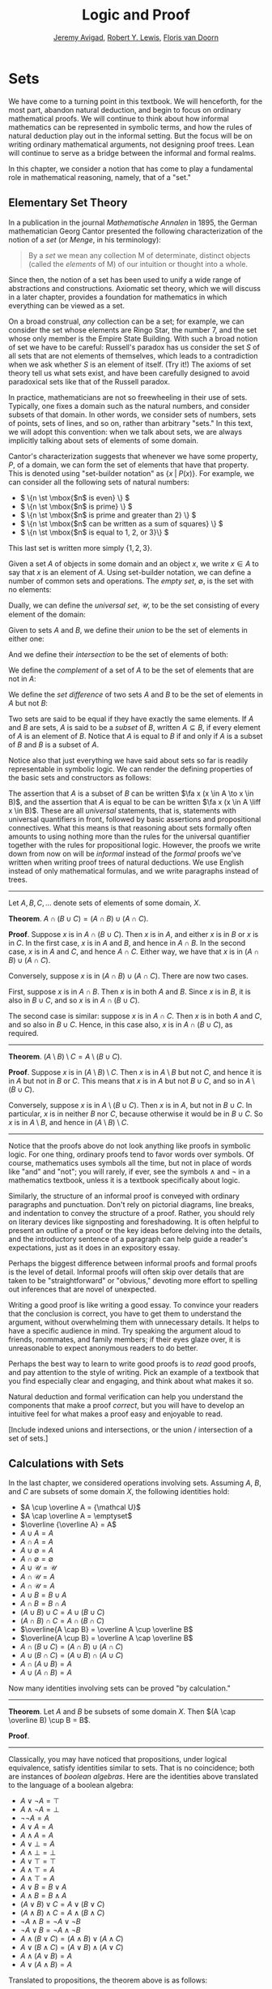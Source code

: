 #+Title: Logic and Proof
#+Author: [[http://www.andrew.cmu.edu/user/avigad][Jeremy Avigad]], [[http://www.andrew.cmu.edu/user/rlewis1/][Robert Y. Lewis]],  [[http://www.contrib.andrew.cmu.edu/~fpv/][Floris van Doorn]]

* Sets
:PROPERTIES:
  :CUSTOM_ID: Sets
:END:

We have come to a turning point in this textbook. We will henceforth,
for the most part, abandon natural deduction, and begin to focus on
ordinary mathematical proofs. We will continue to think about how
informal mathematics can be represented in symbolic terms, and how the
rules of natural deduction play out in the informal setting. But the
focus will be on writing ordinary mathematical arguments, not
designing proof trees. Lean will continue to serve as a bridge between
the informal and formal realms.

In this chapter, we consider a notion that has come to play a
fundamental role in mathematical reasoning, namely, that of a "set."


** Elementary Set Theory

In a publication in the journal /Mathematische Annalen/ in 1895, the
German mathematician Georg Cantor presented the following
characterization of the notion of a /set/ (or /Menge/, in his
terminology):
#+BEGIN_QUOTE
By a /set/ we mean any collection M of determinate, distinct objects
(called the /elements/ of M) of our intuition or thought into a whole.
#+END_QUOTE
Since then, the notion of a set has been used to unify a wide range of
abstractions and constructions. Axiomatic set theory, which we will
discuss in a later chapter, provides a foundation for mathematics in
which everything can be viewed as a set.

On a broad construal, /any/ collection can be a set; for example, we
can consider the set whose elements are Ringo Star, the number 7, and
the set whose only member is the Empire State Building. With such a
broad notion of set we have to be careful: Russell's paradox has us
consider the set $S$ of all sets that are not elements of themselves,
which leads to a contradiction when we ask whether $S$ is an element
of itself. (Try it!) The axioms of set theory tell us what sets exist,
and have been carefully designed to avoid paradoxical sets like that
of the Russell paradox.

In practice, mathematicians are not so freewheeling in their use of
sets. Typically, one fixes a domain such as the natural numbers, and
consider subsets of that domain. In other words, we consider sets of
numbers, sets of points, sets of lines, and so on, rather than
arbitrary "sets." In this text, we will adopt this convention: when we
talk about sets, we are always implicitly talking about sets of
elements of some domain.

Cantor's characterization suggests that whenever we have some
property, $P$, of a domain, we can form the set of elements that have
that property. This is denoted using "set-builder notation" as $\{ x
\; | \; P(x) \}$. For example, we can consider all the following sets
of natural numbers:
- \( \{n \st \mbox{$n$ is even} \} \)
- \( \{n \st \mbox{$n$ is prime} \} \)
- \( \{n \st \mbox{$n$ is prime and greater than 2} \} \)
- \( \{n \st \mbox{$n$ can be written as a sum of squares} \} \)
- \( \{n \st \mbox{$n$ is equal to 1, 2, or 3}\} \)
This last set is written more simply $\{1, 2, 3\}$.

Given a set $A$ of objects in some domain and an object $x$, we write
$x \in A$ to say that $x$ is an element of $A$. Using set-builder
notation, we can define a number of common sets and operations. The
/empty set/, $\emptyset$, is the set with no elements:
\begin{equation*}
\emptyset = \{ x \st \mbox{false} \}
\end{equation*}
Dually, we can define the /universal set/, $\mathcal U$, to be the set
consisting of every element of the domain:
\begin{equation*}
\mathcal U = \{ x \st \mbox{true} \}
\end{equation*}
Given to sets $A$ and $B$, we define their /union/ to be the set of
elements in either one:
\begin{equation*}
A \cup B = \{ x \st \mbox{$x \in A$ or $x \in B$} \}
\end{equation*}
And we define their /intersection/ to be the set of elements of both:
\begin{equation*}
A \cap B = \{ x \st \mbox{$x \in A$ and $x \in B$} \}
\end{equation*}
We define the /complement/ of a set of $A$ to be the set of elements
that are not in $A$:
\begin{equation*}
\overline A = \{ x \st \mbox{$x \notin A$} \}
\end{equation*}
We define the /set difference/ of two sets $A$ and $B$ to be the set
of elements in $A$ but not $B$:
\begin{equation*}
A \setminus B = \{ x \st \mbox{$x \in A$ and $x \notin B$} \}
\end{equation*}

Two sets are said to be equal if they have exactly the same
elements. If $A$ and $B$ are sets, $A$ is said to be a /subset/ of
$B$, written $A \subseteq B$, if every element of $A$ is an element of
$B$. Notice that $A$ is equal to $B$ if and only if $A$ is a subset of
$B$ and $B$ is a subset of $A$.

Notice also that just everything we have said about sets so far is
readily representable in symbolic logic. We can render the defining
properties of the basic sets and constructors as follows:
\begin{align*}
& \fa x (x \notin \emptyset) \\
& \fa x (x \in \mathcal U) \\
& \fa x (x \in A \cup B \liff x \in A \vee x \in B) \\
& \fa x (x \in A \cap B \liff x \in A \wedge x \in B) \\
& \fa x (x \in \overline A \liff x \notin A) \\
& \fa x (x \in A \setminus B \liff x \in A \wedge x \notin B)
\end{align*}
The assertion that $A$ is a subset of $B$ can be written $\fa x (x \in
A \to x \in B)$, and the assertion that $A$ is equal to be can be
written $\fa x (x \in A \liff x \in B)$. These are all
\emph{universal} statements, that is, statements with universal
quantifiers in front, followed by basic assertions and propositional
connectives. What this means is that reasoning about sets formally
often amounts to using nothing more than the rules for the universal
quantifier together with the rules for propositional logic. However,
the proofs we write down from now on will be /informal/ instead of the
/formal/ proofs we've written when writing proof trees of natural
deductions. We use English instead of only mathematical formulas, and
we write paragraphs instead of trees.

#+HTML: <hr>
#+LATEX: \horizontalrule

Let $A, B, C, \ldots$ denote sets of elements of some domain, $X$.

*Theorem*. $A \cap (B \cup C) = (A \cap B) \cup (A \cap C)$.

*Proof*. Suppose $x$ is in $A \cap (B \cup C)$. Then $x$ is in $A$,
and either $x$ is in $B$ or $x$ is in $C$. In the first case, $x$ is
in $A$ and $B$, and hence in $A \cap B$. In the second case, $x$ is in
$A$ and $C$, and hence $A \cap C$. Either way, we have that $x$ is in
$(A \cap B) \cup (A \cap C)$.

Conversely, suppose $x$ is in $(A \cap B) \cup (A \cap C)$. There are
now two cases.

First, suppose $x$ is in $A \cap B$. Then $x$ is in both $A$ and
$B$. Since $x$ is in $B$, it is also in $B \cup C$, and so $x$ is in
$A \cap (B \cup C)$.

The second case is similar: suppose $x$ is in $A \cap C$. Then $x$ is
in both $A$ and $C$, and so also in $B \cup C$. Hence, in this case
also, $x$ is in $A \cap (B \cup C)$, as required.

#+HTML: <hr>
#+LATEX: \horizontalrule

*Theorem*. $(A \setminus B) \setminus C = A \setminus (B \cup C)$.

*Proof*. Suppose $x$ is in $(A \setminus B) \setminus C$. Then $x$ is
in $A \setminus B$ but not $C$, and hence it is in $A$ but not in $B$
or $C$. This means that $x$ is in $A$ but not $B \cup C$, and so in $A
\setminus (B \cup C)$.

Conversely, suppose $x$ is in $A \setminus (B \cup C)$. Then $x$ is in
$A$, but not in $B \cup C$. In particular, $x$ is in neither $B$ nor
$C$, because otherwise it would be in $B \cup C$. So $x$ is in $A
\setminus B$, and hence in $(A \setminus B) \setminus C$.

#+HTML: <hr>
#+LATEX: \horizontalrule

Notice that the proofs above do not look anything like proofs in
symbolic logic. For one thing, ordinary proofs tend to favor words
over symbols. Of course, mathematics uses symbols all the time, but
not in place of words like "and" and "not"; you will rarely, if ever,
see the symbols $\wedge$ and $\neg$ in a mathematics textbook, unless
it is a textbook specifically about logic.

Similarly, the structure of an informal proof is conveyed with
ordinary paragraphs and punctuation. Don't rely on pictorial diagrams,
line breaks, and indentation to convey the structure of a
proof. Rather, you should rely on literary devices like signposting
and foreshadowing. It is often helpful to present an outline of a
proof or the key ideas before delving into the details, and the
introductory sentence of a paragraph can help guide a reader's
expectations, just as it does in an expository essay.

Perhaps the biggest difference between informal proofs and formal
proofs is the level of detail. Informal proofs will often skip over
details that are taken to be "straightforward" or "obvious," devoting
more effort to spelling out inferences that are novel of unexpected.

Writing a good proof is like writing a good essay. To convince your
readers that the conclusion is correct, you have to get them to
understand the argument, without overwhelming them with unnecessary
details. It helps to have a specific audience in mind. Try speaking
the argument aloud to friends, roommates, and family members; if their
eyes glaze over, it is unreasonable to expect anonymous readers to do
better.

Perhaps the best way to learn to write good proofs is to /read/ good
proofs, and pay attention to the style of writing. Pick an example of
a textbook that you find especially clear and engaging, and think
about what makes it so.

Natural deduction and formal verification can help you understand the
components that make a proof /correct/, but you will have to develop
an intuitive feel for what makes a proof easy and enjoyable to read.



[Include indexed unions and intersections, or the union / intersection
of a set of sets.]

** Calculations with Sets

In the last chapter, we considered operations involving sets. Assuming
$A$, $B$, and $C$ are subsets of some domain $X$, the following
identities hold:
- $A \cup \overline A = {\mathcal U}$
- $A \cap \overline A = \emptyset$
- $\overline {\overline A} = A$
- $A \cup A = A$
- $A \cap A = A$
- $A \cup \emptyset = A$
- $A \cap \emptyset = \emptyset$
- $A \cup {\mathcal U} = {\mathcal U}$
- $A \cap {\mathcal U} = A$
- $A \cap {\mathcal U} = A$
- $A \cup B = B \cup A$
- $A \cap B = B \cap A$
- $(A \cup B) \cup C = A \cup (B \cup C)$
- $(A \cap B) \cap C = A \cap (B \cap C)$
- $\overline{A \cap B} = \overline A \cup \overline B$
- $\overline{A \cup B} = \overline A \cap \overline B$
- $A \cap (B \cup C) = (A \cap B) \cup (A \cap C)$
- $A \cup (B \cap C) = (A \cup B) \cap (A \cup C)$
- $A \cap (A \cup B) = A$
- $A \cup (A \cap B) = A$

Now many identities involving sets can be proved "by calculation."
#+HTML: <hr>
#+LATEX: \horizontalrule

*Theorem*. Let $A$ and $B$ be subsets of some domain $X$. Then $(A
\cap \overline B) \cup B = B$.

*Proof*.
\begin{align*}
(A \cap \overline B) \cup B & = (A \cup B) \cap (\overline B \cup B)
\\
& = (A \cup B) \cap {\mathcal U} \\
& = (A \cup B).
\end{align*}
#+HTML: <hr>
#+LATEX: \horizontalrule

Classically, you may have noticed that propositions, under logical
equivalence, satisfy identities similar to sets. That is no
coincidence; both are instances of /boolean algebras/. Here are the
identities above translated to the language of a boolean algebra:
- $A \vee \neg A = \top$
- $A \wedge \neg A = \bot$
- $\neg \neg A = A$
- $A \vee A = A$
- $A \wedge A = A$
- $A \vee \bot = A$
- $A \wedge \bot = \bot$
- $A \vee \top = \top$
- $A \wedge \top = A$
- $A \wedge \top = A$
- $A \vee B = B \vee A$
- $A \wedge B = B \wedge A$
- $(A \vee B) \vee C = A \vee (B \vee C)$
- $(A \wedge B) \wedge C = A \wedge (B \wedge C)$
- $\neg{A \wedge B} = \neg A \vee \neg B$
- $\neg{A \vee B} = \neg A \wedge \neg B$
- $A \wedge (B \vee C) = (A \wedge B) \vee (A \wedge C)$
- $A \vee (B \wedge C) = (A \vee B) \wedge (A \vee C)$
- $A \wedge (A \vee B) = A$
- $A \vee (A \wedge B) = A$

Translated to propositions, the theorem above is as follows:
#+HTML: <hr>
#+LATEX: \horizontalrule

*Theorem*. Let $A$ and $B$ be elements of a boolean algebra. Then $(A
\wedge \neg B) \vee B = B$.

*Proof*.
\begin{align*}
(A \wedge \neg B) \vee B & = (A \vee B) \wedge (\neg B \vee B)
\\
& = (A \vee B) \wedge \top \\
& = (A \vee B).
\end{align*}
#+HTML: <hr>
#+LATEX: \horizontalrule


Lean allows us to do calculations on propositions as though they are
elements of a boolean algebra, with equality replaced by =↔=.

#+BEGIN_SRC lean
import logic
open classical

variables A B : Prop

example : (A ∧ ¬ B) ∨ B ↔ A ∨ B :=
calc
  (A ∧ ¬ B) ∨ B ↔ (A ∨ B) ∧ (¬ B ∨ B) : or.right_distrib
            ... ↔ (A ∨ B) ∧ true      : by rewrite not_or_self_iff
            ... ↔ (A ∨ B)             : and_true
#+END_SRC


** Exercises

1. Prove the following theorem: Let $A$, $B$, and $C$ be sets of
   elements of some domain. Then $A \cup (B \cap C) = (A \cup B) \cap
   (A \cup C)$. (Henceforth, if I don't specify natural deduction or
   Lean, ``prove'' and ``show'' mean give an ordinary mathematical
   proof, using ordinary mathematical language rather than symbolic
   logic.)

2. Prove the following theorem: Let $A$ and $B$ be sets of elements of
   some domain. Then $\overline{A \setminus B} = \overline{A} \cup B$.

3. Two sets $A$ and $B$ are said to be \emph{disjoint} if they have no
   element in common. Show that if $A$ and $B$ are disjoint, $C
   \subseteq A$, and $D \subseteq B$, then $C$ and $D$ are disjoint.

4. Let $A$ and $B$ be sets. Show $(A \setminus B) \cup (B \setminus A)
   = (A \cup B) \setminus (A \cap B)$.

5. Let $A$, $B$, and $C$ be subsets of some domain $\mathcal U$. Give
   a calculational proof of the identity $A \setminus (B \cup C) = (A
   \setminus B) \setminus C$, using the identities above. Also use the
   fact that, in general, $C \setminus D = C \cap \overline D$.

6. Similarly, give a calculational proof of $(A \setminus B) \cup (A
   \cap B) = A$.

7. Give calculational proofs of the following:

   - $A \setminus B = A \setminus (A \cap B)$
   - $A \setminus B = (A \cup B) \setminus B$
   - $(A \cap B) \setminus C = (A \setminus C) \cap B$
